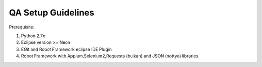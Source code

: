 =====================
QA Setup Guidelines
=====================

Prerequisite:

1. Python 2.7x 
2. Eclipse version >= Neon
3. EGit and Robot Framework eclipse IDE Plugin
4. Robot Framework with Appium,Selenium2,Requests (bulkan) and JSON (nottyo) libraries


